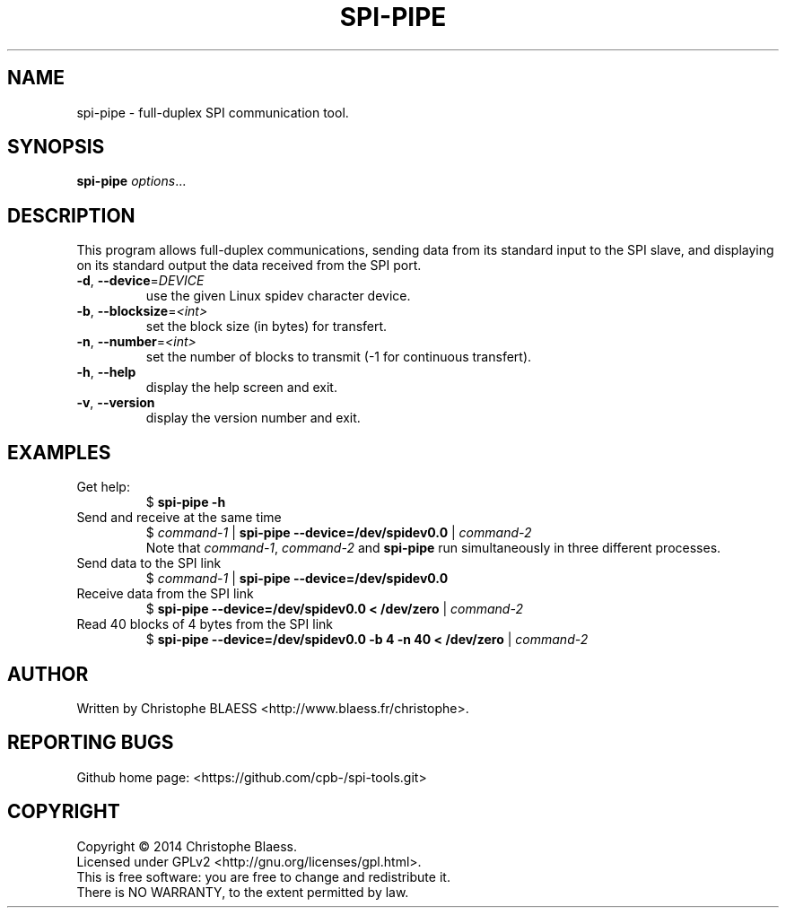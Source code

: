.TH SPI-PIPE "1" "August 2014" "SPI-tools" "User Commands"
.SH NAME
spi-pipe \- full-duplex SPI communication tool.
.SH SYNOPSIS
.B spi-pipe
\fIoptions\fR...
.SH DESCRIPTION
.PP
This program allows full-duplex communications, sending data from its
standard input to the SPI slave, and displaying on its standard output the
data received from the SPI port.
.TP
\fB\-d\fR, \fB\-\-device\fR=\fIDEVICE\fR
use the given Linux spidev character device.
.TP
\fB\-b\fR, \fB\-\-blocksize\fR=\fI<int>\fR
set the block size (in bytes) for transfert.
.TP
\fB\-n\fR, \fB\-\-number\fR=\fI<int>\fR
set the number of blocks to transmit (-1 for continuous transfert).
.TP
\fB\-h\fR, \fB\-\-help\fR
display the help screen and exit.
.TP
\fB\-v\fR, \fB\-\-version\fR
display the version number and exit.

.SH EXAMPLES
.TP
Get help:
$ \fBspi\-pipe \-h\fR
.TP
Send and receive at the same time
$ \fIcommand-1\fR | \fBspi\-pipe \-\-device=/dev/spidev0.0 \fR | \fIcommand-2\fR
.br
Note that \fIcommand-1\fR, \fIcommand-2\fR and \fBspi\-pipe\fR run simultaneously
in three different processes.
.TP
Send data to the SPI link
$ \fIcommand-1\fR | \fBspi\-pipe \-\-device=/dev/spidev0.0 \fR
.TP
Receive data from the SPI link
$ \fBspi\-pipe \-\-device=/dev/spidev0.0 < /dev/zero\fR | \fIcommand-2\fR
.TP
Read 40 blocks of 4 bytes from the SPI link
$  \fBspi\-pipe \-\-device=/dev/spidev0.0 \-b 4 \-n 40 < /dev/zero\fR | \fIcommand-2\fR
.SH AUTHOR
Written by Christophe BLAESS <http://www.blaess.fr/christophe>.
.SH "REPORTING BUGS"
.br
Github home page: <https://github.com/cpb-/spi-tools.git>
.SH COPYRIGHT
Copyright \(co 2014 Christophe Blaess.
.br
Licensed under GPLv2 <http://gnu.org/licenses/gpl.html>.
.br
This is free software: you are free to change and redistribute it.
.br
There is NO WARRANTY, to the extent permitted by law.
